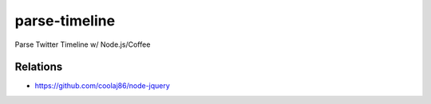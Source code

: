 ==============
parse-timeline
==============

Parse Twitter Timeline w/ Node.js/Coffee


Relations
=========

- https://github.com/coolaj86/node-jquery


